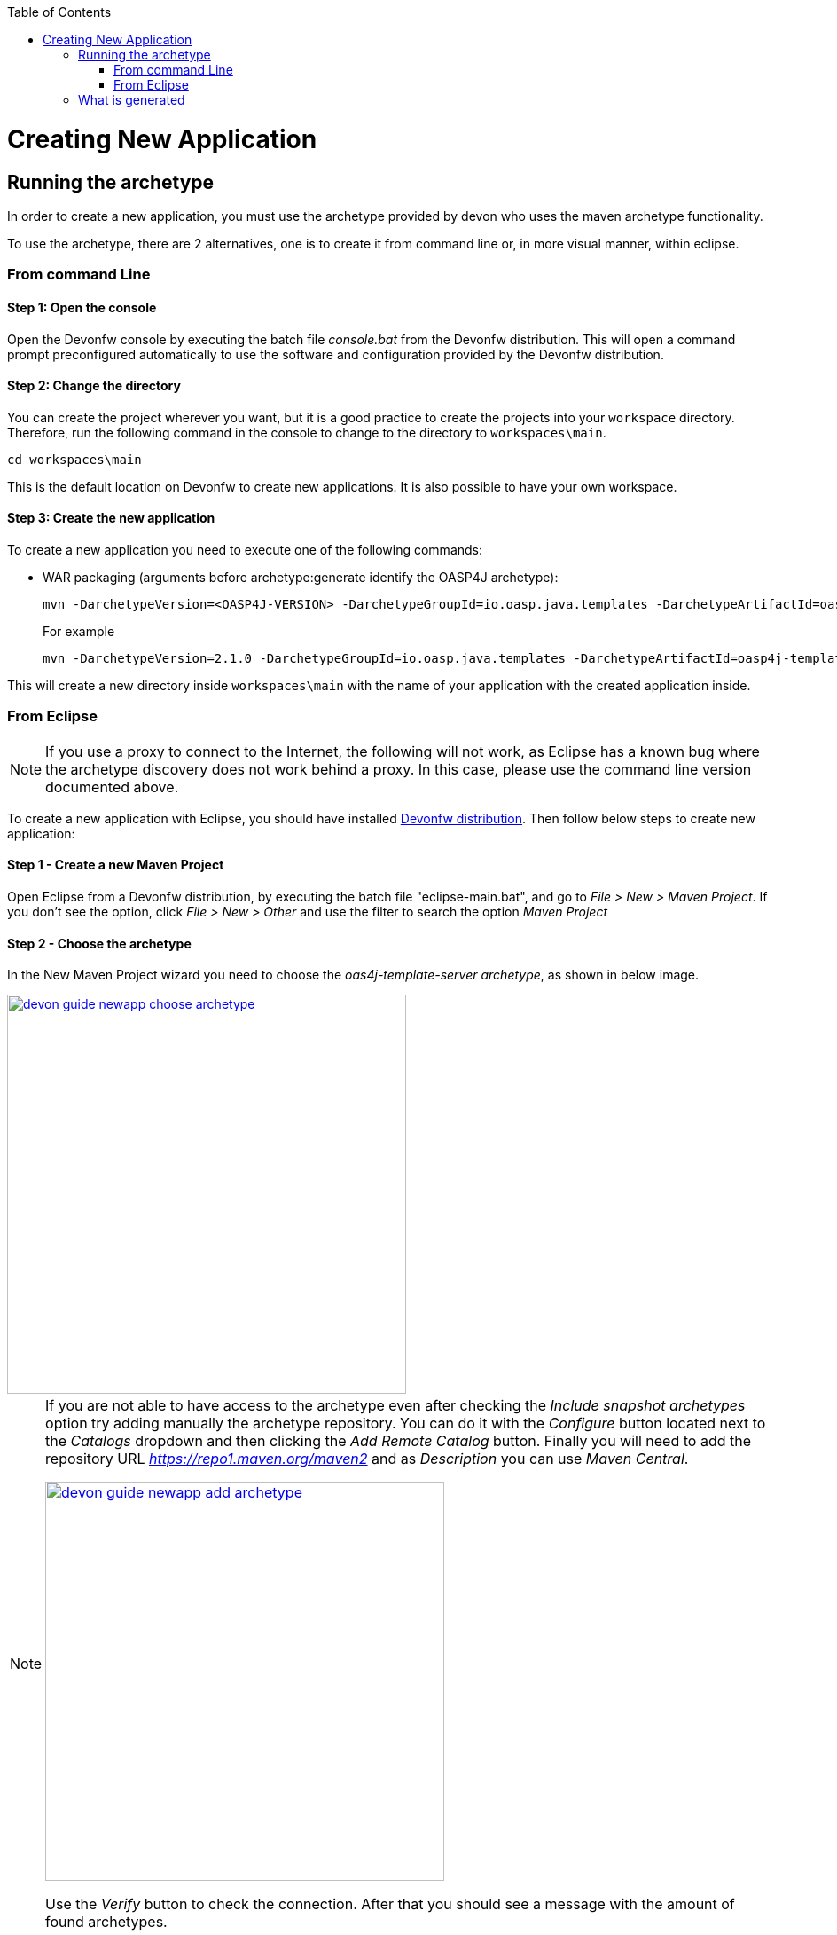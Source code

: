 :toc: macro
toc::[]

= Creating New Application

== Running the archetype

In order to create a new application, you must use the archetype provided by devon who uses the maven archetype functionality.

To use the archetype, there are 2 alternatives, one is to create it from command line or, in more visual manner, within eclipse.

=== From command Line

==== Step 1: Open the console

Open the Devonfw console by executing the batch file _console.bat_ from the Devonfw distribution. This will open a command prompt preconfigured automatically to use the software and configuration provided by the Devonfw distribution.

==== Step 2: Change the directory

You can create the project wherever you want, but it is a good practice to create the projects into your `workspace` directory. Therefore, run the following command in the console to change to the directory to `workspaces\main`.

[source,bash]
----
cd workspaces\main
----

This is the default location on Devonfw to create new applications. It is also possible to have your own workspace.

==== Step 3: Create the new application

To create a new application you need to execute one of the following commands:


** WAR packaging (arguments before archetype:generate identify the OASP4J archetype):
+
[source,bash]
---- 
mvn -DarchetypeVersion=<OASP4J-VERSION> -DarchetypeGroupId=io.oasp.java.templates -DarchetypeArtifactId=oasp4j-template-server archetype:generate -DgroupId=<APPLICATION-GROUP-ID> -DartifactId=<APPLICATION-ARTIFACT-ID> -Dversion=<APPLICATION-VERSION> -Dpackage=<APPLICATION-PACKAGE-NAME>
---- 
+
For example 
+
[source,bash]
---- 
mvn -DarchetypeVersion=2.1.0 -DarchetypeGroupId=io.oasp.java.templates -DarchetypeArtifactId=oasp4j-template-server archetype:generate -DgroupId=io.oasp.application -DartifactId=sampleapp -Dversion=0.1-SNAPSHOT -Dpackage=io.oasp.application.sampleapp
---- 
//////////////////////////////////////////
** And for combined WAR and EAR packaging (arguments before archetype:generate identify the OASP4J archetype):
+
[source]
---- 
mvn -DarchetypeVersion=2.1.0 -DarchetypeGroupId=io.oasp.java.templates -DarchetypeArtifactId=oasp4j-template-server archetype:generate -DgroupId=io.oasp.application -DartifactId=sampleapp -Dversion=0.1-SNAPSHOT -Dpackage=io.oasp.application.sampleapp -DearProjectName=enterprise-ear
---- 
//////////////////////////////////////////
This will create a new directory inside `workspaces\main` with the name of your application with the created application inside.

=== From Eclipse

[NOTE]
====
If you use a proxy to connect to the Internet, the following will not work, as Eclipse has a known bug where the archetype discovery does not work behind a proxy. In this case, please use the command line version documented above.
====

To create a new application with Eclipse, you should have installed https://coconet.capgemini.com/sf/frs/do/listReleases/projects.apps2_devon/frs.devon_distribution[Devonfw distribution]. Then follow below steps to create new application:

==== Step 1 - Create a new Maven Project

Open Eclipse from a Devonfw distribution, by executing the batch file "eclipse-main.bat", and go to _File > New > Maven Project_. If you don't see the option, click _File > New > Other_ and use the filter to search the option _Maven Project_

==== Step 2 -  Choose the archetype

In the New Maven Project wizard you need to choose the _oas4j-template-server archetype_, as shown in below image.

image::images/create-new-app/devon-guide-newapp-choose-archetype.PNG[,width="450", link="https://github.com/devonfw/devon-guide/wiki/images/create-new-app/devon-guide-newapp-choose-archetype.PNG"]

[NOTE]
====
If you are not able to have access to the archetype even after checking the _Include snapshot archetypes_ option try adding manually the archetype repository. You can do it with the _Configure_ button located next to the _Catalogs_ dropdown and then clicking the _Add Remote Catalog_ button. Finally you will need to add the repository URL _https://repo1.maven.org/maven2_ and as _Description_ you can use _Maven Central_.

image::images/create-new-app/devon-guide-newapp-add-archetype.PNG[,width="450", link="https://github.com/devonfw/devon-guide/wiki/images/create-new-app/devon-guide-newapp-add-archetype.PNG"]

Use the _Verify_ button to check the connection. After that you should see a message with the amount of found archetypes.   
====


[Archetype]

==== Step 3 - Configure the application properties

Fill the _Group Id_, _Artifact Id_, _Version_ and _Package_ for your project. 
//////////////////////////////////////////
If you want to add an EAR generation mechanism to your project, you should fill the property _earProjectName_ with the value _Artifact Id_ + "-ear". For example, "sampleapp-ear". 

If you only want a WAR generation, you can remove the property _earProjectName_.
//////////////////////////////////////////
image::images/create-new-app/devon-guide-newapp-archetype-parameters.PNG[,width="450", link="https://github.com/devonfw/devon-guide/wiki/images/create-new-app/devon-guide-newapp-archetype-parameters.PNG"]
[EAR]

* Click on the Finish button and your project is ready for execution.

== What is generated

You can read more about the OASP4J application structure https://github.com/devonfw/devon-guide/wiki/getting-started-oasp-app-structure[here].